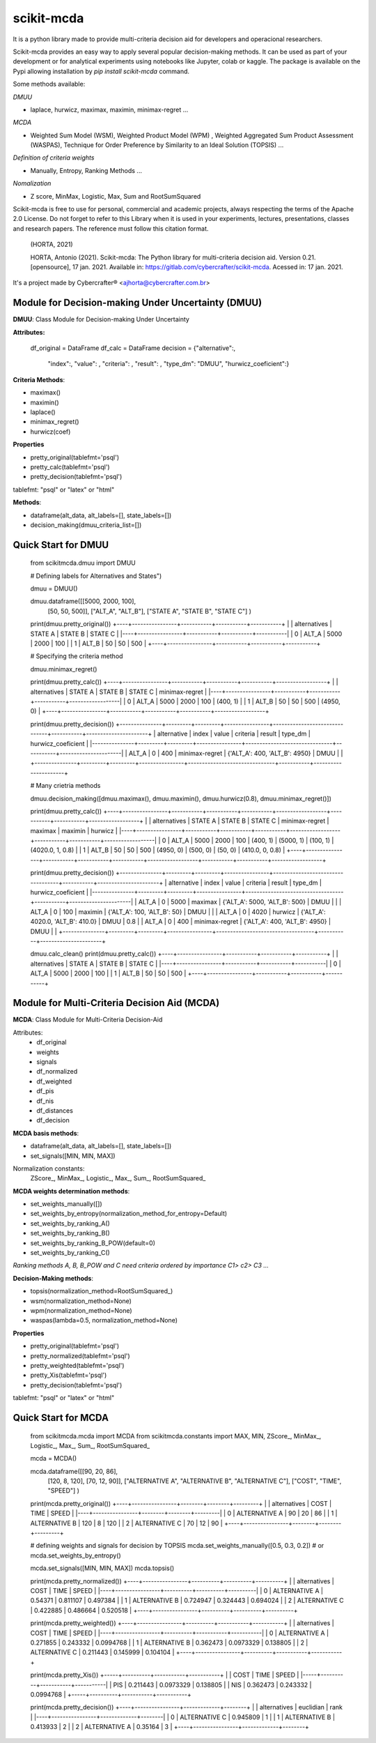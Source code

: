 scikit-mcda
===========

It is a python library made to provide multi-criteria decision aid for developers and operacional researchers.

Scikit-mcda provides an easy way to apply several popular decision-making methods. It can be used as part of your development or for analytical experiments using notebooks like Jupyter, colab or kaggle. The package is available on the Pypi allowing installation by *pip install scikit-mcda* command.

Some methods available:

*DMUU*

- laplace, hurwicz, maximax, maximin, minimax-regret ...

*MCDA*

- Weighted Sum Model (WSM), Weighted Product Model (WPM) , Weighted Aggregated Sum Product Assessment (WASPAS), Technique for Order Preference by Similarity to an Ideal Solution (TOPSIS) ...

*Definition of criteria weights*

- Manually, Entropy, Ranking Methods ... 

*Nomalization*

- Z score, MinMax, Logistic, Max, Sum and RootSumSquared

Scikit-mcda is free to use for personal, commercial and academic projects, always respecting the terms of the Apache 2.0 License. Do not forget to refer to this Library when it is used in your experiments, lectures, presentations, classes and research papers. The reference must follow this citation format.

    (HORTA, 2021)

    HORTA, Antonio (2021). Scikit-mcda: The Python library for multi-criteria decision aid. 
    Version 0.21. [opensource], 17 jan. 2021. Available in: https://gitlab.com/cybercrafter/scikit-mcda. 
    Acessed in: 17 jan. 2021.

It's a project made by Cybercrafter® <ajhorta@cybercrafter.com.br>

Module for Decision-making Under Uncertainty (DMUU)
---------------------------------------------------

**DMUU**: Class Module for Decision-making Under Uncertainty

**Attributes:**
  
    df_original = DataFrame
    df_calc = DataFrame
    decision = {"alternative":,
                "index":,
                "value": ,
                "criteria": ,
                "result": ,
                "type_dm": "DMUU",
                "hurwicz_coeficient":}

**Criteria Methods**:

- maximax()
- maximin()
- laplace()
- minimax_regret()
- hurwicz(coef)

**Properties**

- pretty_original(tablefmt='psql')
- pretty_calc(tablefmt='psql')
- pretty_decision(tablefmt='psql')

tablefmt: "psql" or "latex" or "html" 

**Methods**:

- dataframe(alt_data, alt_labels=[], state_labels=[])
- decision_making(dmuu_criteria_list=[])

Quick Start for DMUU
--------------------
  
    from scikitmcda.dmuu import DMUU

    # Defining labels for Alternatives and States")
    
    dmuu = DMUU()

    dmuu.dataframe([[5000, 2000, 100],
                    [50, 50, 500]],
                    ["ALT_A", "ALT_B"],
                    ["STATE A", "STATE B", "STATE C"]
                    )

    print(dmuu.pretty_original())
    +----+----------------+-----------+-----------+-----------+
    |    | alternatives   |   STATE A |   STATE B |   STATE C |
    |----+----------------+-----------+-----------+-----------|
    |  0 | ALT_A          |      5000 |      2000 |       100 |
    |  1 | ALT_B          |        50 |        50 |       500 |
    +----+----------------+-----------+-----------+-----------+
    
    # Specifying the criteria method
    
    dmuu.minimax_regret()

    print(dmuu.pretty_calc())
    +----+----------------+-----------+-----------+-----------+------------------+
    |    | alternatives   |   STATE A |   STATE B |   STATE C | minimax-regret   |
    |----+----------------+-----------+-----------+-----------+------------------|
    |  0 | ALT_A          |      5000 |      2000 |       100 | (400, 1)         |
    |  1 | ALT_B          |        50 |        50 |       500 | (4950, 0)        |
    +----+----------------+-----------+-----------+-----------+------------------+

    print(dmuu.pretty_decision())
    +---------------+---------+---------+----------------+-------------------------------+-----------+----------------------+
    | alternative   |   index |   value | criteria       | result                        | type_dm   | hurwicz_coeficient   |
    |---------------+---------+---------+----------------+-------------------------------+-----------+----------------------|
    | ALT_A         |       0 |     400 | minimax-regret | {'ALT_A': 400, 'ALT_B': 4950} | DMUU      |                      |
    +---------------+---------+---------+----------------+-------------------------------+-----------+----------------------+

    # Many crietria methods

    dmuu.decision_making([dmuu.maximax(), dmuu.maximin(), dmuu.hurwicz(0.8), dmuu.minimax_regret()])

    print(dmuu.pretty_calc())
    +----+----------------+-----------+-----------+-----------+------------------+-----------+-----------+------------------+
    |    | alternatives   |   STATE A |   STATE B |   STATE C | minimax-regret   | maximax   | maximin   | hurwicz          |
    |----+----------------+-----------+-----------+-----------+------------------+-----------+-----------+------------------|
    |  0 | ALT_A          |      5000 |      2000 |       100 | (400, 1)         | (5000, 1) | (100, 1)  | (4020.0, 1, 0.8) |
    |  1 | ALT_B          |        50 |        50 |       500 | (4950, 0)        | (500, 0)  | (50, 0)   | (410.0, 0, 0.8)  |
    +----+----------------+-----------+-----------+-----------+------------------+-----------+-----------+------------------+

    print(dmuu.pretty_decision())
    +---------------+---------+---------+----------------+-----------------------------------+-----------+----------------------+
    | alternative   |   index |   value | criteria       | result                            | type_dm   | hurwicz_coeficient   |
    |---------------+---------+---------+----------------+-----------------------------------+-----------+----------------------|
    | ALT_A         |       0 |    5000 | maximax        | {'ALT_A': 5000, 'ALT_B': 500}     | DMUU      |                      |
    | ALT_A         |       0 |     100 | maximin        | {'ALT_A': 100, 'ALT_B': 50}       | DMUU      |                      |
    | ALT_A         |       0 |    4020 | hurwicz        | {'ALT_A': 4020.0, 'ALT_B': 410.0} | DMUU      | 0.8                  |
    | ALT_A         |       0 |     400 | minimax-regret | {'ALT_A': 400, 'ALT_B': 4950}     | DMUU      |                      |
    +---------------+---------+---------+----------------+-----------------------------------+-----------+----------------------+

    dmuu.calc_clean()
    print(dmuu.pretty_calc())
    +----+----------------+-----------+-----------+-----------+
    |    | alternatives   |   STATE A |   STATE B |   STATE C |
    |----+----------------+-----------+-----------+-----------|
    |  0 | ALT_A          |      5000 |      2000 |       100 |
    |  1 | ALT_B          |        50 |        50 |       500 |
    +----+----------------+-----------+-----------+-----------+


Module for Multi-Criteria Decision Aid (MCDA)
---------------------------------------------

**MCDA**: Class Module for Multi-Criteria Decision-Aid

Attributes:
  - df_original 
  - weights
  - signals
  - df_normalized
  - df_weighted
  - df_pis
  - df_nis
  - df_distances
  - df_decision

**MCDA basis methods**:

- dataframe(alt_data, alt_labels=[], state_labels=[])
- set_signals([MIN, MIN, MAX])

Normalization constants: 
  ZScore\_, MinMax\_, Logistic\_, Max\_, Sum\_, RootSumSquared\_

**MCDA weights determination methods**:

- set_weights_manually([])
- set_weights_by_entropy(normalization_method_for_entropy=Default)
- set_weights_by_ranking_A() 
- set_weights_by_ranking_B() 
- set_weights_by_ranking_B_POW(default=0)
- set_weights_by_ranking_C()

*Ranking methods A, B, B_POW and C need criteria ordered by importance C1> c2> C3 ...*

**Decision-Making methods**:

- topsis(normalization_method=RootSumSquared\_)
- wsm(normalization_method=None)
- wpm(normalization_method=None)
- waspas(lambda=0.5, normalization_method=None)

**Properties**

- pretty_original(tablefmt='psql')
- pretty_normalized(tablefmt='psql')
- pretty_weighted(tablefmt='psql')
- pretty_Xis(tablefmt='psql')
- pretty_decision(tablefmt='psql')

tablefmt: "psql" or "latex" or "html" 

Quick Start for MCDA
--------------------
  
    from scikitmcda.mcda import MCDA
    from scikitmcda.constants import MAX, MIN, ZScore_, MinMax_, Logistic_, Max_, Sum_, RootSumSquared_ 


    mcda = MCDA()

    mcda.dataframe([[90, 20, 86],
                    [120, 8, 120],
                    [70, 12, 90]],
                    ["ALTERNATIVE A", "ALTERNATIVE B", "ALTERNATIVE C"],
                    ["COST", "TIME", "SPEED"]
                    )

    print(mcda.pretty_original())
    +----+----------------+--------+--------+---------+
    |    | alternatives   |   COST |   TIME |   SPEED |
    |----+----------------+--------+--------+---------|
    |  0 | ALTERNATIVE A  |     90 |     20 |      86 |
    |  1 | ALTERNATIVE B  |    120 |      8 |     120 |
    |  2 | ALTERNATIVE C  |     70 |     12 |      90 |
    +----+----------------+--------+--------+---------+

    # defining weights and signals for decision by TOPSIS 
    mcda.set_weights_manually([0.5, 0.3, 0.2])
    # or mcda.set_weights_by_entropy()
    
    mcda.set_signals([MIN, MIN, MAX])
    mcda.topsis()

    print(mcda.pretty_normalized())
    +----+----------------+----------+----------+----------+
    |    | alternatives   |     COST |     TIME |    SPEED |
    |----+----------------+----------+----------+----------|
    |  0 | ALTERNATIVE A  | 0.54371  | 0.811107 | 0.497384 |
    |  1 | ALTERNATIVE B  | 0.724947 | 0.324443 | 0.694024 |
    |  2 | ALTERNATIVE C  | 0.422885 | 0.486664 | 0.520518 |
    +----+----------------+----------+----------+----------+

    print(mcda.pretty_weighted())
    +----+----------------+----------+-----------+-----------+
    |    | alternatives   |     COST |      TIME |     SPEED |
    |----+----------------+----------+-----------+-----------|
    |  0 | ALTERNATIVE A  | 0.271855 | 0.243332  | 0.0994768 |
    |  1 | ALTERNATIVE B  | 0.362473 | 0.0973329 | 0.138805  |
    |  2 | ALTERNATIVE C  | 0.211443 | 0.145999  | 0.104104  |
    +----+----------------+----------+-----------+-----------+

    print(mcda.pretty_Xis())
    +-----+----------+-----------+-----------+
    |     |     COST |      TIME |     SPEED |
    |-----+----------+-----------+-----------|
    | PIS | 0.211443 | 0.0973329 | 0.138805  |
    | NIS | 0.362473 | 0.243332  | 0.0994768 |
    +-----+----------+-----------+-----------+

    print(mcda.pretty_decision())
    +----+----------------+-------------+--------+
    |    | alternatives   |   euclidian |   rank |
    |----+----------------+-------------+--------|
    |  0 | ALTERNATIVE C  |    0.945809 |      1 |
    |  1 | ALTERNATIVE B  |    0.413933 |      2 |
    |  2 | ALTERNATIVE A  |    0.35164  |      3 |
    +----+----------------+-------------+--------+
